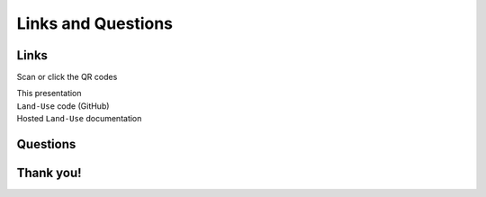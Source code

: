 Links and Questions
===================

Links
-----

Scan or click the QR codes

.. container:: flex-container

   .. container:: third

      This presentation

   .. container:: third
      
      ``Land-Use`` code (GitHub)
   
   .. container:: third
      
      Hosted ``Land-Use`` documentation

.. container:: flex-container

   .. container:: third

      .. raw:: html 
         :file: ../_static/qr_codes/this_presentation.svg

   .. container:: third
      
      .. raw:: html 
         :file: ../_static/qr_codes/land-use.svg
   
   .. container:: third
      
      .. raw:: html 
         :file: ../_static/qr_codes/land-use-docs.svg

Questions
---------

Thank you!
----------
